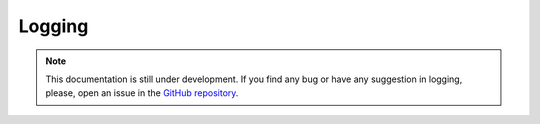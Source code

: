Logging
-------

.. note::
    This documentation is still under development. If you find any bug or have any suggestion in logging, please, open an issue in the `GitHub repository <https://github.com/baobabsoluciones/mango>`_.
